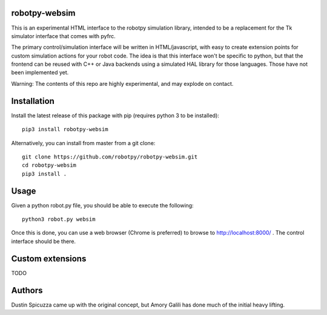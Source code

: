 robotpy-websim
==============

This is an experimental HTML interface to the robotpy simulation library,
intended to be a replacement for the Tk simulator interface that comes
with pyfrc.

The primary control/simulation interface will be written in HTML/javascript,
with easy to create extension points for custom simulation actions for your
robot code. The idea is that this interface won't be specific to python, but
that the frontend can be reused with C++ or Java backends using a simulated
HAL library for those languages. Those have not been implemented yet.

Warning: The contents of this repo are highly experimental, and may explode
on contact.

Installation
============

Install the latest release of this package with pip (requires python 3 to be
installed)::

	pip3 install robotpy-websim

Alternatively, you can install from master from a git clone::

	git clone https://github.com/robotpy/robotpy-websim.git
	cd robotpy-websim
	pip3 install .

Usage
=====

Given a python robot.py file, you should be able to execute the following::

	python3 robot.py websim
	
Once this is done, you can use a web browser (Chrome is preferred) to browse
to http://localhost:8000/ . The control interface should be there.

Custom extensions
=================

TODO

Authors
=======

Dustin Spicuzza came up with the original concept, but Amory Galili has done
much of the initial heavy lifting.
